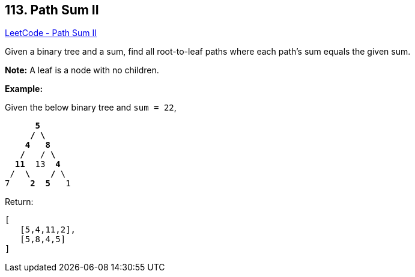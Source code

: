 == 113. Path Sum II

https://leetcode.com/problems/path-sum-ii/[LeetCode - Path Sum II]

Given a binary tree and a sum, find all root-to-leaf paths where each path's sum equals the given sum.

*Note:* A leaf is a node with no children.

*Example:*

Given the below binary tree and `sum = 22`,

[subs="verbatim,quotes"]
----
      *5*
     */ \*
    *4   8*
   */*   / *\*
  *11*  13  *4*
 /  *\*    */* \
7    *2*  *5*   1
----

Return:

[subs="verbatim,quotes"]
----
[
   [5,4,11,2],
   [5,8,4,5]
]
----

